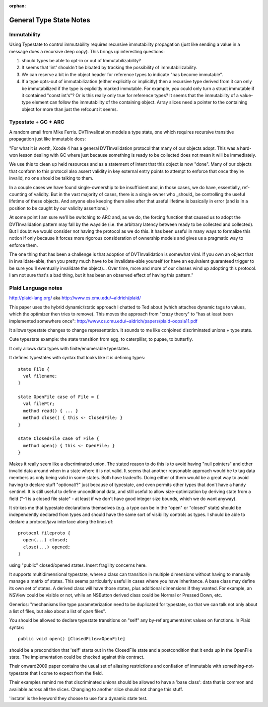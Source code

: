 :orphan:

General Type State Notes
========================

Immutability
------------

Using Typestate to control immutability requires recursive immutability
propagation (just like sending a value in a message does a recursive deep copy).
This brings up interesting questions:

1. should types be able to opt-in or out of Immutabilizability?

2. It seems that 'int' shouldn't be bloated by tracking the possibility of
   immutabilizability.

3. We can reserve a bit in the object header for reference types to indicate
   "has become immutable".

4. If a type opts-out of immutabilization (either explicitly or implicitly) then
   a recursive type derived from it can only be immutabilized if the type is
   explicitly marked immutable.  For example, you could only turn a struct
   immutable if it contained "const int's"?  Or is this really only true for
   reference types?  It seems that the immutability of a value-type element can
   follow the immutability of the containing object.  Array slices need a
   pointer to the containing object for more than just the refcount it seems.

Typestate + GC + ARC
--------------------

A random email from Mike Ferris.  DVTInvalidation models a type state, one which
requires recursive transitive propagation just like immutable does:

"For what it is worth, Xcode 4 has a general DVTInvalidation protocol that many
of our objects adopt.  This was a hard-won lesson dealing with GC where just
because something is ready to be collected does not mean it will be immediately.

We use this to clean up held resources and as a statement of intent that this
object is now "done".  Many of our objects that conform to this protocol also
assert validity in key external entry points to attempt to enforce that once
they're invalid, no one should be talking to them.

In a couple cases we have found single-ownership to be insufficient and, in
those cases, we do have, essentially, ref-counting of validity.  But in the vast
majority of cases, there is a single owner who _should_ be controlling the
useful lifetime of these objects.  And anyone else keeping them alive after that
useful lifetime is basically in error (and is in a position to be caught by our
validity assertions.)

At some point I am sure we'll be switching to ARC and, as we do, the forcing
function that caused us to adopt the DVTInvalidation pattern may fall by the
wayside (i.e. the arbitrary latency between ready to be collected and
collected).  But I doubt we would consider not having the protocol as we do
this.  It has been useful in many ways to formalize this notion if only because
it forces more rigorous consideration of ownership models and gives us a
pragmatic way to enforce them.

The one thing that has been a challenge is that adoption of DVTInvalidation is
somewhat viral.  If you own an object that in invalidate-able, then you pretty
much have to be invalidate-able yourself (or have an equivalent guaranteed
trigger to be sure you'll eventually invalidate the object)...  Over time, more
and more of our classes wind up adopting this protocol.  I am not sure that's a
bad thing, but it has been an observed effect of having this pattern."

Plaid Language notes
--------------------

http://plaid-lang.org/ aka http://www.cs.cmu.edu/~aldrich/plaid/

This paper uses the hybrid dynamic/static approach I chatted to Ted about (which
attaches dynamic tags to values, which the optimizer then tries to remove). This
moves the approach from "crazy theory" to "has at least been implemented
somewhere once": http://www.cs.cmu.edu/~aldrich/papers/plaid-oopsla11.pdf

It allows typestate changes to change representation.  It sounds to me like
conjoined discriminated unions + type state.

Cute typestate example: the state transition from egg, to caterpillar, to pupae,
to butterfly.

It only allows data types with finite/enumerable typestates.

It defines typestates with syntax that looks like it is defining types::

  state File {
    val filename;
  }

  state OpenFile case of File = {
    val filePtr;
    method read() { ... }
    method close() { this <- ClosedFile; }
  }

  state ClosedFile case of File {
    method open() { this <- OpenFile; }
  }

Makes it really seem like a discriminated union.  The stated reason to do this
is to avoid having "null pointers" and other invalid data around when in a state
where it is not valid.  It seems that another reasonable approach would be to
tag data members as only being valid in some states.  Both have tradeoffs.
Doing either of them would be a great way to avoid having to declare stuff
"optional/?" just because of typestate, and even permits other types that don't
have a handy sentinel.  It is still useful to define unconditional data, and
still useful to allow size-optimization by deriving state from a field ("-1 is a
closed file state" - at least if we don't have good integer size bounds, which
we do want anyway).

It strikes me that typestate declarations themselves (e.g. a type can be in the
"open" or "closed" state) should be independently declared from types and should
have the same sort of visibility controls as types.  I should be able to declare
a protocol/java interface along the lines of::

  protocol fileproto {
    open(...) closed;
    close(...) opened;
  }

using "public" closed/opened states.  Insert fragility concerns here.

It supports multidimensional typestate, where a class can transition in multiple
dimensions without having to manually manage a matrix of states.  This seems
particularly useful in cases where you have inheritance.  A base class may
define its own set of states.  A derived class will have those states, plus
additional dimensions if they wanted.  For example, an NSView could be visible
or not, while an NSButton derived class could be Normal or Pressed Down, etc.

Generics: "mechanisms like type parameterization need to be duplicated for
typestate, so that we can talk not only about a list of files, but also about a
list of *open* files".


You should be allowed to declare typestate transitions on "self" any by-ref
arguments/ret values on functions.  In Plaid syntax::

  public void open() [ClosedFile>>OpenFile]

should be a precondition that 'self' starts out in the ClosedFile state and a
postcondition that it ends up in the OpenFile state.  The implementation could
be checked against this contract.

Their onward2009 paper contains the usual set of aliasing restrictions and
conflation of immutable with something-not-typestate that I come to expect from
the field.

Their examples remind me that discriminated unions should be allowed to have a
'base class': data that is common and available across all the slices.  Changing
to another slice should not change this stuff.

'instate' is the keyword they choose to use for a dynamic state test.
